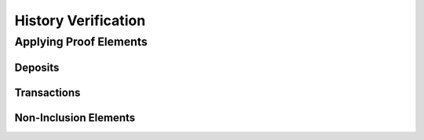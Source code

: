 ####################
History Verification
####################

***********************
Applying Proof Elements
***********************

Deposits
========

Transactions
============

Non-Inclusion Elements
======================

